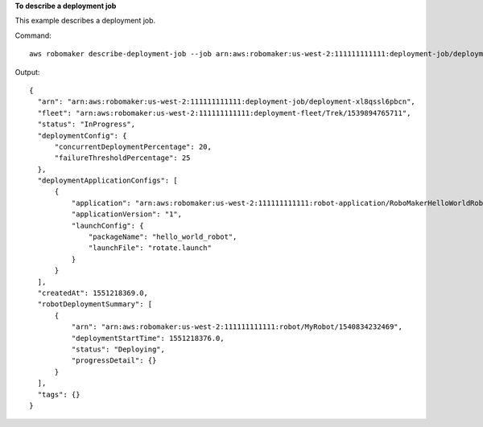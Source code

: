 **To describe a deployment job**

This example describes a deployment job.

Command::

   aws robomaker describe-deployment-job --job arn:aws:robomaker:us-west-2:111111111111:deployment-job/deployment-xl8qssl6pbcn

Output::

  {
    "arn": "arn:aws:robomaker:us-west-2:111111111111:deployment-job/deployment-xl8qssl6pbcn",
    "fleet": "arn:aws:robomaker:us-west-2:111111111111:deployment-fleet/Trek/1539894765711",
    "status": "InProgress",
    "deploymentConfig": {
        "concurrentDeploymentPercentage": 20,
        "failureThresholdPercentage": 25
    },
    "deploymentApplicationConfigs": [
        {
            "application": "arn:aws:robomaker:us-west-2:111111111111:robot-application/RoboMakerHelloWorldRobot/1546541208251",
            "applicationVersion": "1",
            "launchConfig": {
                "packageName": "hello_world_robot",
                "launchFile": "rotate.launch"
            }
        }
    ],
    "createdAt": 1551218369.0,
    "robotDeploymentSummary": [
        {
            "arn": "arn:aws:robomaker:us-west-2:111111111111:robot/MyRobot/1540834232469",
            "deploymentStartTime": 1551218376.0,
            "status": "Deploying",
            "progressDetail": {}
        }
    ],
    "tags": {}
  }